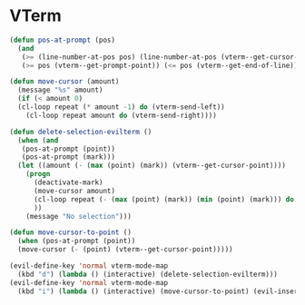 * VTerm
#+NAME: vterm-evil-fix
#+BEGIN_SRC emacs-lisp
  (defun pos-at-prompt (pos)
    (and
     (>= (line-number-at-pos pos) (line-number-at-pos (vterm--get-cursor-point)))
     (>= pos (vterm--get-prompt-point)) (<= pos (vterm--get-end-of-line))))

  (defun move-cursor (amount)
    (message "%s" amount)
    (if (< amount 0)
	(cl-loop repeat (* amount -1) do (vterm-send-left))
      (cl-loop repeat amount do (vterm-send-right))))

  (defun delete-selection-evilterm ()
    (when (and
	 (pos-at-prompt (point))
	 (pos-at-prompt (mark)))
	(let ((amount (- (max (point) (mark)) (vterm--get-cursor-point)))) 
	  (progn
	    (deactivate-mark)
	    (move-cursor amount)
	    (cl-loop repeat (- (max (point) (mark)) (min (point) (mark))) do (vterm-send-backspace))
	    ))
      (message "No selection")))

  (defun move-cursor-to-point ()
    (when (pos-at-prompt (point))
	(move-cursor (- (point) (vterm--get-cursor-point)))))

  (evil-define-key 'normal vterm-mode-map
    (kbd "d") (lambda () (interactive) (delete-selection-evilterm)))
  (evil-define-key 'normal vterm-mode-map
    (kbd "i") (lambda () (interactive) (move-cursor-to-point) (evil-insert 1)))
#+END_SRC
